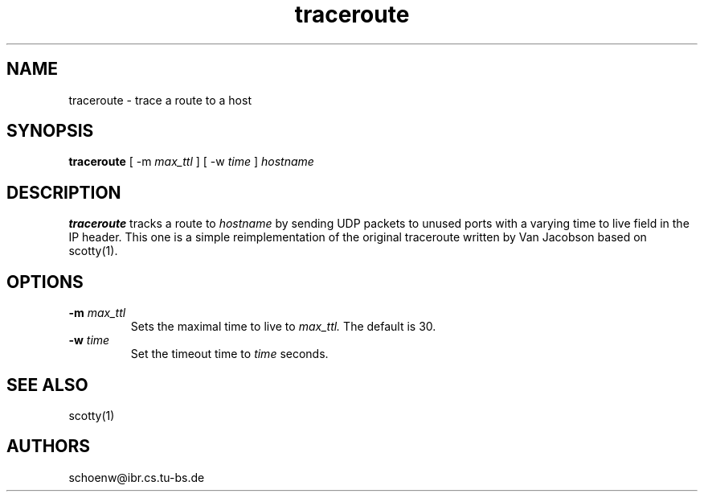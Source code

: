 .TH traceroute 8L "Oct 93" "Handmade"
.SH NAME
traceroute \- trace a route to a host
.SH SYNOPSIS
.B traceroute
[
-m
.I max_ttl
]
[
-w
.I time
]
.I hostname
.SH DESCRIPTION
.B traceroute
tracks a route to
.I hostname
by sending UDP packets to unused ports with a varying time to live
field in the IP header. This one is a simple reimplementation of the
original traceroute written by Van Jacobson based on scotty(1).
.SH OPTIONS
.TP
.BI "-m " max_ttl
Sets the maximal time to live to 
.I max_ttl.
The default is 30.
.TP
.BI "-w " time
Set the timeout time to 
.I time
seconds.
.SH SEE ALSO
scotty(1)
.SH AUTHORS
schoenw@ibr.cs.tu-bs.de
